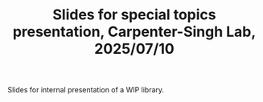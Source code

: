 #+TITLE: Slides for special topics presentation, Carpenter-Singh Lab, 2025/07/10

Slides for internal presentation of a WIP library.
